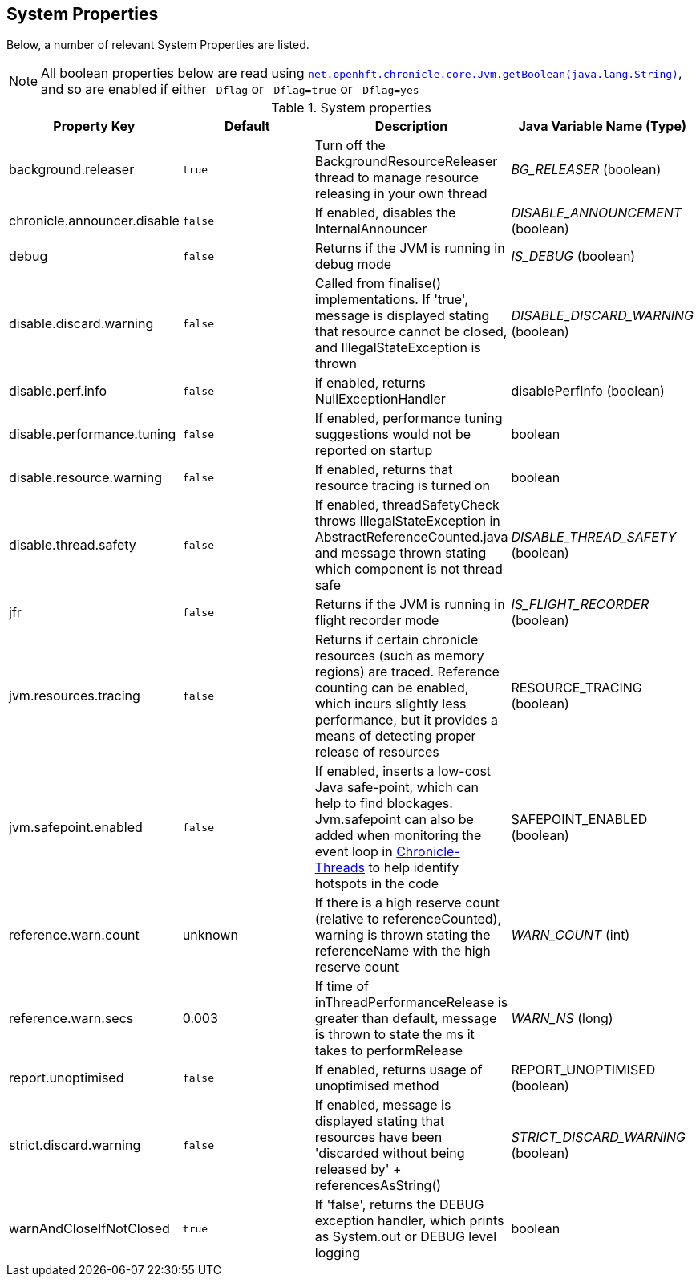 
== System Properties
Below, a number of relevant System Properties are listed.

NOTE: All boolean properties below are read using https://javadoc.io/static/net.openhft/chronicle-core/2.23ea13/net/openhft/chronicle/core/Jvm.html#getBoolean-java.lang.String-[`net.openhft.chronicle.core.Jvm.getBoolean(java.lang.String)`],
and so are enabled if either `-Dflag` or `-Dflag=true` or `-Dflag=yes`

.System properties
[cols=4*, options="header"]
|===
| Property Key | Default | Description | Java Variable Name (Type)
| background.releaser | `true` | Turn off the BackgroundResourceReleaser thread to manage resource releasing in your own thread | _BG_RELEASER_ (boolean)
| chronicle.announcer.disable | `false` | If enabled, disables the InternalAnnouncer | _DISABLE_ANNOUNCEMENT_ (boolean)
| debug | `false` | Returns if the JVM is running in debug mode |_IS_DEBUG_ (boolean)
| disable.discard.warning | `false` | Called from finalise() implementations. If 'true', message is displayed stating that resource cannot be closed, and IllegalStateException is thrown  | _DISABLE_DISCARD_WARNING_ (boolean)
| disable.perf.info | `false` | if enabled, returns NullExceptionHandler | disablePerfInfo (boolean)
| disable.performance.tuning | `false` | If enabled, performance tuning suggestions would not be reported on startup | boolean
| disable.resource.warning | `false` | If enabled, returns that resource tracing is turned on | boolean
| disable.thread.safety | `false` | If enabled, threadSafetyCheck throws IllegalStateException in AbstractReferenceCounted.java and message thrown stating which component is not thread safe | _DISABLE_THREAD_SAFETY_ (boolean)
| jfr | `false` | Returns if the JVM is running in flight recorder mode | _IS_FLIGHT_RECORDER_ (boolean)
| jvm.resources.tracing | `false` | Returns if certain chronicle resources (such as memory regions) are traced. Reference counting can be enabled, which incurs slightly less performance, but it provides a means of detecting proper release of resources | RESOURCE_TRACING (boolean)
| jvm.safepoint.enabled | `false` | If enabled, inserts a low-cost Java safe-point, which can help to find blockages. Jvm.safepoint can also be added when monitoring the event loop in link:https://github.com/OpenHFT/Chronicle-Threads#monitoring-the-event-loop[Chronicle-Threads] to help identify hotspots in the code | SAFEPOINT_ENABLED (boolean)
| reference.warn.count | unknown | If there is a high reserve count (relative to referenceCounted), warning is thrown stating the referenceName with the high reserve count | _WARN_COUNT_ (int)
| reference.warn.secs | 0.003 | If time of inThreadPerformanceRelease is greater than default, message is thrown to state the ms it takes to performRelease | _WARN_NS_ (long)
| report.unoptimised | `false` | If enabled, returns usage of unoptimised method | REPORT_UNOPTIMISED (boolean)
| strict.discard.warning | `false` | If enabled, message is displayed stating that resources have been 'discarded without being released by' + referencesAsString() | _STRICT_DISCARD_WARNING_ (boolean)
| warnAndCloseIfNotClosed | `true` |If 'false', returns the DEBUG exception handler, which prints as System.out or DEBUG level logging | boolean
|===
